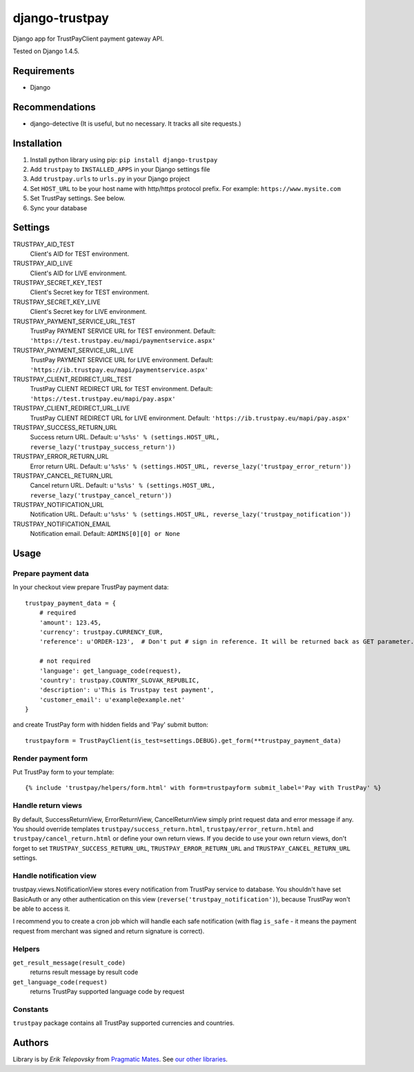django-trustpay
===============

Django app for TrustPayClient payment gateway API.

Tested on Django 1.4.5.


Requirements
------------
- Django


Recommendations
---------------
- django-detective (It is useful, but no necessary. It tracks all site requests.)



Installation
------------

1. Install python library using pip: ``pip install django-trustpay``

2. Add ``trustpay`` to ``INSTALLED_APPS`` in your Django settings file

3. Add ``trustpay.urls`` to ``urls.py`` in your Django project

4. Set ``HOST_URL`` to be your host name with http/https protocol prefix. For example: ``https://www.mysite.com``

5. Set TrustPay settings. See below.

6. Sync your database



Settings
--------
TRUSTPAY_AID_TEST
    Client's AID for TEST environment.

TRUSTPAY_AID_LIVE
    Client's AID for LIVE environment.

TRUSTPAY_SECRET_KEY_TEST
    Client's Secret key for TEST environment.

TRUSTPAY_SECRET_KEY_LIVE
    Client's Secret key for LIVE environment.

TRUSTPAY_PAYMENT_SERVICE_URL_TEST
    TrustPay PAYMENT SERVICE URL for TEST environment. Default: ``'https://test.trustpay.eu/mapi/paymentservice.aspx'``

TRUSTPAY_PAYMENT_SERVICE_URL_LIVE
    TrustPay PAYMENT SERVICE URL for LIVE environment. Default: ``'https://ib.trustpay.eu/mapi/paymentservice.aspx'``

TRUSTPAY_CLIENT_REDIRECT_URL_TEST
    TrustPay CLIENT REDIRECT URL for TEST environment. Default: ``'https://test.trustpay.eu/mapi/pay.aspx'``

TRUSTPAY_CLIENT_REDIRECT_URL_LIVE
    TrustPay CLIENT REDIRECT URL for LIVE environment. Default: ``'https://ib.trustpay.eu/mapi/pay.aspx'``

TRUSTPAY_SUCCESS_RETURN_URL
    Success return URL. Default: ``u'%s%s' % (settings.HOST_URL, reverse_lazy('trustpay_success_return'))``

TRUSTPAY_ERROR_RETURN_URL
    Error return URL. Default: ``u'%s%s' % (settings.HOST_URL, reverse_lazy('trustpay_error_return'))``

TRUSTPAY_CANCEL_RETURN_URL
    Cancel return URL. Default: ``u'%s%s' % (settings.HOST_URL, reverse_lazy('trustpay_cancel_return'))``

TRUSTPAY_NOTIFICATION_URL
    Notification URL. Default: ``u'%s%s' % (settings.HOST_URL, reverse_lazy('trustpay_notification'))``

TRUSTPAY_NOTIFICATION_EMAIL
    Notification email. Default: ``ADMINS[0][0] or None``


Usage
-----


Prepare payment data
''''''''''''''''''''
In your checkout view prepare TrustPay payment data::

    trustpay_payment_data = {
        # required
        'amount': 123.45,
        'currency': trustpay.CURRENCY_EUR,
        'reference': u'ORDER-123',  # Don't put # sign in reference. It will be returned back as GET parameter.

        # not required
        'language': get_language_code(request),
        'country': trustpay.COUNTRY_SLOVAK_REPUBLIC,
        'description': u'This is Trustpay test payment',
        'customer_email': u'example@example.net'
    }


and create TrustPay form with hidden fields and 'Pay' submit button::

    trustpayform = TrustPayClient(is_test=settings.DEBUG).get_form(**trustpay_payment_data)


Render payment form
'''''''''''''''''''
Put TrustPay form to your template::

    {% include 'trustpay/helpers/form.html' with form=trustpayform submit_label='Pay with TrustPay' %}


Handle return views
'''''''''''''''''''
By default, SuccessReturnView, ErrorReturnView, CancelReturnView simply print request data and error message if any.
You should override templates ``trustpay/success_return.html``, ``trustpay/error_return.html`` and
``trustpay/cancel_return.html`` or define your own return views. If you decide to use your own return views,
don't forget to set ``TRUSTPAY_SUCCESS_RETURN_URL``, ``TRUSTPAY_ERROR_RETURN_URL`` and ``TRUSTPAY_CANCEL_RETURN_URL``
settings.


Handle notification view
''''''''''''''''''''''''
trustpay.views.NotificationView stores every notification from TrustPay service to database.
You shouldn't have set BasicAuth or any other authentication on this view (``reverse('trustpay_notification')``),
because TrustPay won't be able to access it.

I recommend you to create a cron job which will handle each safe notification (with flag ``is_safe`` - it means
the payment request from merchant was signed and return signature is correct).


Helpers
'''''''
``get_result_message(result_code)``
    returns result message by result code

``get_language_code(request)``
    returns TrustPay supported language code by request


Constants
'''''''''
``trustpay`` package contains all TrustPay supported currencies and countries.


Authors
-------

Library is by `Erik Telepovsky` from `Pragmatic Mates`_. See `our other libraries`_.

.. _Pragmatic Mates: http://www.pragmaticmates.com/
.. _our other libraries: https://github.com/PragmaticMates
